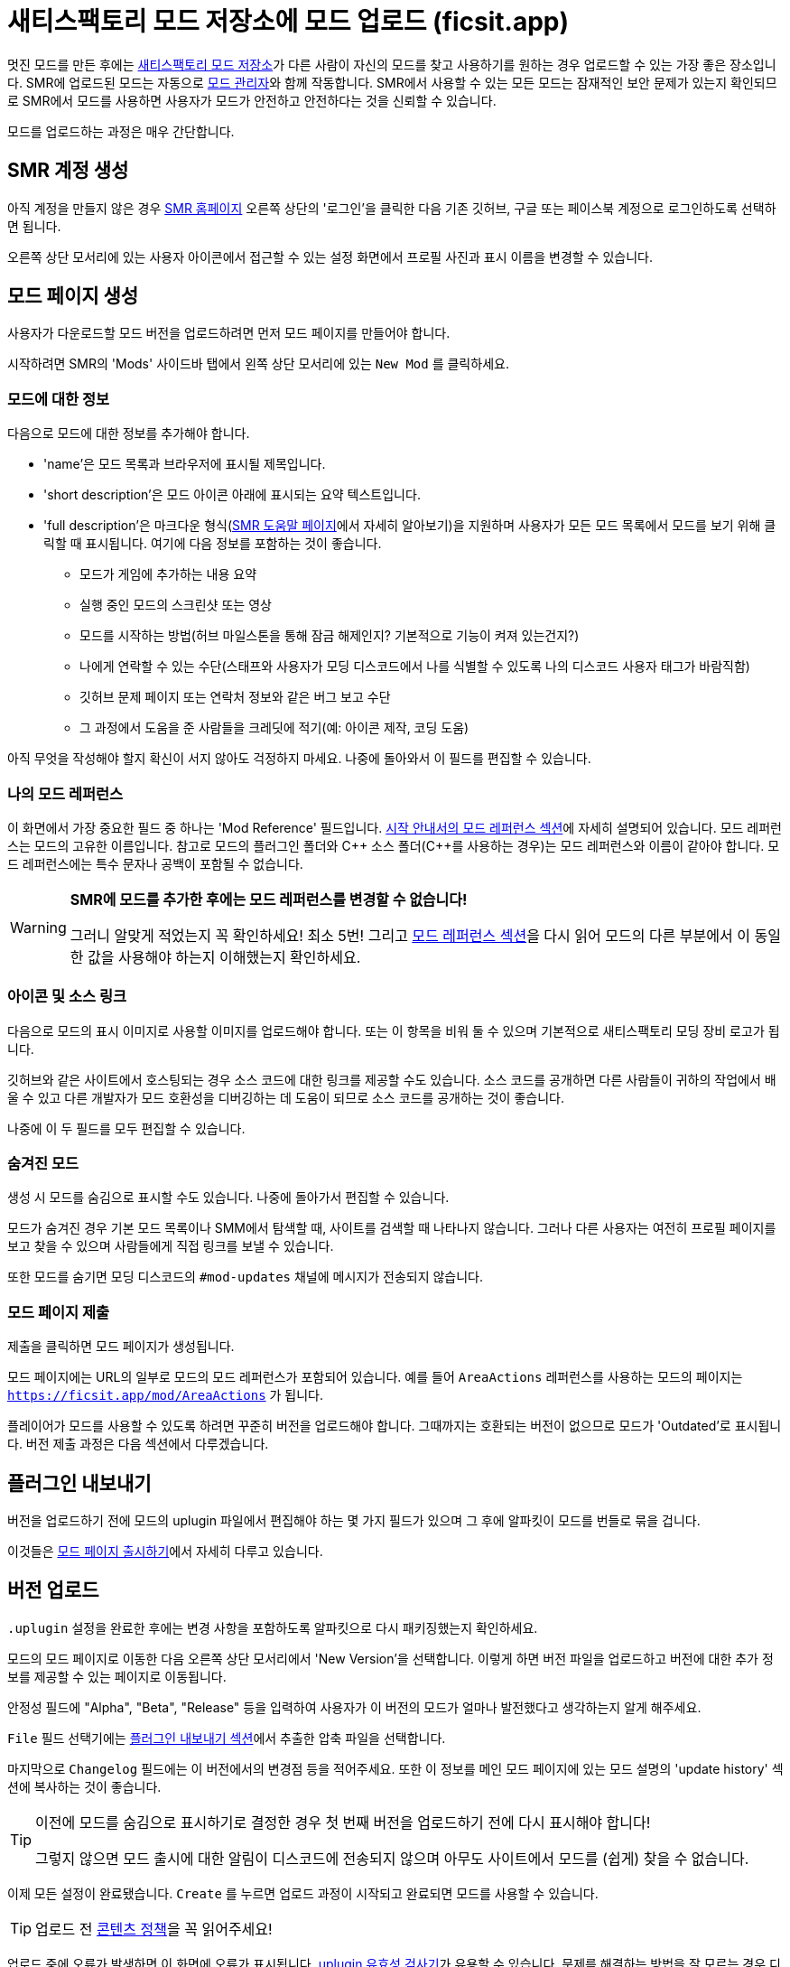 = 새티스팩토리 모드 저장소에 모드 업로드 (ficsit.app)

멋진 모드를 만든 후에는 https://ficsit.app/[새티스팩토리 모드 저장소]가
다른 사람이 자신의 모드를 찾고 사용하기를 원하는 경우 업로드할 수 있는 가장 좋은 장소입니다.
SMR에 업로드된 모드는 자동으로 xref:index.adoc#_새티스팩토리_모드_관리자_일명_smm[모드 관리자]와 함께 작동합니다.
SMR에서 사용할 수 있는 모든 모드는 잠재적인 보안 문제가 있는지 확인되므로
SMR에서 모드를 사용하면 사용자가 모드가 안전하고 안전하다는 것을 신뢰할 수 있습니다.

모드를 업로드하는 과정은 매우 간단합니다.

== SMR 계정 생성

아직 계정을 만들지 않은 경우 https://ficsit.app/[SMR 홈페이지] 오른쪽 상단의 '로그인'을 클릭한 다음
기존 깃허브, 구글 또는 페이스북 계정으로 로그인하도록 선택하면 됩니다.

오른쪽 상단 모서리에 있는 사용자 아이콘에서 접근할 수 있는 설정 화면에서 프로필 사진과 표시 이름을 변경할 수 있습니다.

== 모드 페이지 생성

사용자가 다운로드할 모드 버전을 업로드하려면 먼저 모드 페이지를 만들어야 합니다.

시작하려면 SMR의 'Mods' 사이드바 탭에서 왼쪽 상단 모서리에 있는 `New Mod` 를 클릭하세요.

=== 모드에 대한 정보

다음으로 모드에 대한 정보를 추가해야 합니다.

* 'name'은 모드 목록과 브라우저에 표시될 제목입니다.
* 'short description'은 모드 아이콘 아래에 표시되는 요약 텍스트입니다.
* 'full description'은 마크다운 형식(https://ficsit.app/help[SMR 도움말 페이지]에서 자세히 알아보기)을 지원하며 사용자가 모든 모드 목록에서 모드를 보기 위해 클릭할 때 표시됩니다.
여기에 다음 정보를 포함하는 것이 좋습니다.
** 모드가 게임에 추가하는 내용 요약
** 실행 중인 모드의 스크린샷 또는 영상
** 모드를 시작하는 방법(허브 마일스톤을 통해 잠금 해제인지? 기본적으로 기능이 켜져 있는건지?)
** 나에게 연락할 수 있는 수단(스태프와 사용자가 모딩 디스코드에서 나를 식별할 수 있도록 나의 디스코드 사용자 태그가 바람직함)
** 깃허브 문제 페이지 또는 연락처 정보와 같은 버그 보고 수단
** 그 과정에서 도움을 준 사람들을 크레딧에 적기(예: 아이콘 제작, 코딩 도움)

아직 무엇을 작성해야 할지 확신이 서지 않아도 걱정하지 마세요. 나중에 돌아와서 이 필드를 편집할 수 있습니다.

=== 나의 모드 레퍼런스

이 화면에서 가장 중요한 필드 중 하나는 'Mod Reference' 필드입니다.
xref:Development/BeginnersGuide/index.adoc#_모드_레퍼런스[시작 안내서의 모드 레퍼런스 섹션]에 자세히 설명되어 있습니다. 모드 레퍼런스는 모드의 고유한 이름입니다.
참고로 모드의 플러그인 폴더와 C++ 소스 폴더({cpp}를 사용하는 경우)는 모드 레퍼런스와 이름이 같아야 합니다.
모드 레퍼런스에는 특수 문자나 공백이 포함될 수 없습니다.

[WARNING]
====
**SMR에 모드를 추가한 후에는 모드 레퍼런스를 변경할 수 없습니다!**

그러니 알맞게 적었는지 꼭 확인하세요! 최소 5번!
그리고 xref:Development/BeginnersGuide/index.adoc#_모드_레퍼런스[모드 레퍼런스 섹션]을 다시 읽어 모드의 다른 부분에서 이 동일한 값을 사용해야 하는지 이해했는지 확인하세요.
====

=== 아이콘 및 소스 링크

다음으로 모드의 표시 이미지로 사용할 이미지를 업로드해야 합니다.
또는 이 항목을 비워 둘 수 있으며 기본적으로 새티스팩토리 모딩 장비 로고가 됩니다.

깃허브와 같은 사이트에서 호스팅되는 경우 소스 코드에 대한 링크를 제공할 수도 있습니다.
소스 코드를 공개하면 다른 사람들이 귀하의 작업에서 배울 수 있고 다른 개발자가 모드 호환성을 디버깅하는 데 도움이 되므로 소스 코드를 공개하는 것이 좋습니다.

나중에 이 두 필드를 모두 편집할 수 있습니다.

=== 숨겨진 모드

생성 시 모드를 숨김으로 표시할 수도 있습니다.
나중에 돌아가서 편집할 수 있습니다.

모드가 숨겨진 경우 기본 모드 목록이나 SMM에서 탐색할 때, 사이트를 검색할 때 나타나지 않습니다.
그러나 다른 사용자는 여전히 프로필 페이지를 보고 찾을 수 있으며 사람들에게 직접 링크를 보낼 수 있습니다.

또한 모드를 숨기면 모딩 디스코드의 `#mod-updates` 채널에 메시지가 전송되지 않습니다.

=== 모드 페이지 제출

제출을 클릭하면 모드 페이지가 생성됩니다.

모드 페이지에는 URL의 일부로 모드의 모드 레퍼런스가 포함되어 있습니다.
예를 들어 `AreaActions` 레퍼런스를 사용하는 모드의 페이지는 `https://ficsit.app/mod/AreaActions` 가 됩니다.

플레이어가 모드를 사용할 수 있도록 하려면 꾸준히 버전을 업로드해야 합니다.
그때까지는 호환되는 버전이 없으므로 모드가 'Outdated'로 표시됩니다.
버전 제출 과정은 다음 섹션에서 다루겠습니다.

== 플러그인 내보내기

버전을 업로드하기 전에 모드의 uplugin 파일에서 편집해야 하는 몇 가지 필드가 있으며 그 후에 알파킷이 모드를 번들로 묶을 겁니다.

이것들은 xref:Development/BeginnersGuide/ReleaseMod.adoc[모드 페이지 출시하기]에서 자세히 다루고 있습니다.

== 버전 업로드

`.uplugin` 설정을 완료한 후에는 변경 사항을 포함하도록 알파킷으로 다시 패키징했는지 확인하세요.

모드의 모드 페이지로 이동한 다음 오른쪽 상단 모서리에서 'New Version'을 선택합니다.
이렇게 하면 버전 파일을 업로드하고 버전에 대한 추가 정보를 제공할 수 있는 페이지로 이동됩니다.

안정성 필드에 "Alpha", "Beta", "Release" 등을 입력하여 사용자가 이 버전의 모드가 얼마나 발전했다고 생각하는지 알게 해주세요.

`File` 필드 선택기에는 link:#_플러그인_내보내기[플러그인 내보내기 섹션]에서 추출한 압축 파일을 선택합니다.

마지막으로 `Changelog` 필드에는 이 버전에서의 변경점 등을 적어주세요.
또한 이 정보를 메인 모드 페이지에 있는 모드 설명의 'update history' 섹션에 복사하는 것이 좋습니다.

[TIP]
====
이전에 모드를 숨김으로 표시하기로 결정한 경우 첫 번째 버전을 업로드하기 전에 다시 표시해야 합니다!

그렇지 않으면 모드 출시에 대한 알림이 디스코드에 전송되지 않으며 아무도 사이트에서 모드를 (쉽게) 찾을 수 없습니다.
====

이제 모든 설정이 완료됐습니다. `Create` 를 누르면 업로드 과정이 시작되고 완료되면 모드를 사용할 수 있습니다.

[TIP]
====
업로드 전 https://ficsit.app/content-policy[콘텐츠 정책]을 꼭 읽어주세요!
====

업로드 중에 오류가 발생하면 이 화면에 오류가 표시됩니다.
xref:Development/BeginnersGuide/ReleaseMod.adoc#_smr_uplugin_유효성_검사기[uplugin 유효성 검사기]가 유용할 수 있습니다.
문제를 해결하는 방법을 잘 모르는 경우 디스코드에서 도움을 요청하는 것이 좋습니다.

== 승인 대기

블루프린트만 있는 모드를 업로드했다면 모든 설정이 완료되고 모드를 다운로드하여 사용할 준비가 된 것입니다!
그렇지만 아래 내용은 꼭 읽어 보시기 바랍니다.

C++ 모드를 업로드한 경우 자동 승인 과정에서 승인될 때까지 기다려야 사용자가 다운로드할 수 있습니다.
승인 과정은 일반적으로 약 1~3분 정도로 매우 빠르며 사용자가 SMR의 이용 약관을 위반하거나
플레이어의 컴퓨터에 해를 끼치는 콘텐츠를 업로드하지 않도록 하기 위해 존재합니다.

그 동안 모드 설명을 살펴보고 여기에 추가 정보를 추가하는 것이 좋습니다.
아래에서 자세히 알아보세요.

== 모드 페이지 다듬기

모드 설명은 모드를 사용할지 여부를 결정할 때 대부분의 플레이어가 보게 되는 내용이므로
체계적으로 유지하고 좋은 첫인상을 남기도록 노력하세요!
말하자면 모드 페이지를 보는 것이 '만족스러운' 경험이 되도록 노력해야 한다고 말할 수 있습니다.

사용자가 모드를 사용해 보도록 권장하려면 다음 단계를 수행하는 것이 좋습니다.

- 문법과 철자를 확인하세요! 다른 사람에게 당신의 설명을 교정하도록 요청하세요.
	하기 쉬운 일이고 올바른 문법을 가지고 있으면 더 전문적으로 보일 수 있습니다.

- 사진! 모드가 무엇을 할 수 있는지, 게임에서 건물이나 기능이 어떻게 보이는지 스크린샷을 찍으세요.
	다시 말하지만, 긴 설명은 https://ficsit.app/help[도움말 페이지]에서 도움을 받을 수 있는 마크다운 형식을 지원합니다.

- 도움, 문제 보고, 제안 남기기 등을 위해 연락할 수 있는 목록을 나열하세요.
	디스코드, 모드의 깃허브 페이지 또는 다른 곳을 통해 사용자가 모드와 관련된 문제를 어디에 보고하기를 원하시나요?
	사람들이 커뮤니티 디스코드에서 연락할 수 있도록 모드 설명에 디스코드 태그를 추가하고 모드 이름을 포함하도록 서버에서 닉네임을 변경하는 것을 고려하세요.

- 사용자에게 불분명할 수 있는 모드의 개념이나 기능을 설명하세요.
	모드 사용 방법에 대한 문서나 https://ficsit.app/guides[가이드]를 작성하지 않는 한 플레이어는 모드에서 모든 놀라운 새 콘텐츠를 사용하는 방법을 파악하는 데 어려움을 겪을 수 있습니다.

- 모드의 기능과 게임 내 사용을 위해 잠금 해제하는 방법을 나열하세요.
	콘텐츠가 잠금 해제되는 티어를 나열하는 것을 고려해보세요.

- 아이디어, 모델 등을 제공한 다른 사용자를 이름 또는 링크로 표시해 놓으세요.

== 모드의 향후 업데이트

나중에 모드의 새 버전을 업데이트할 때 `<모드 레퍼런스>.uplugin` 에서 변경해야 하는 유일한 항목은 `Version`, `VersionName` 및 `SemVersion` 필드일 가능성이 높습니다.
